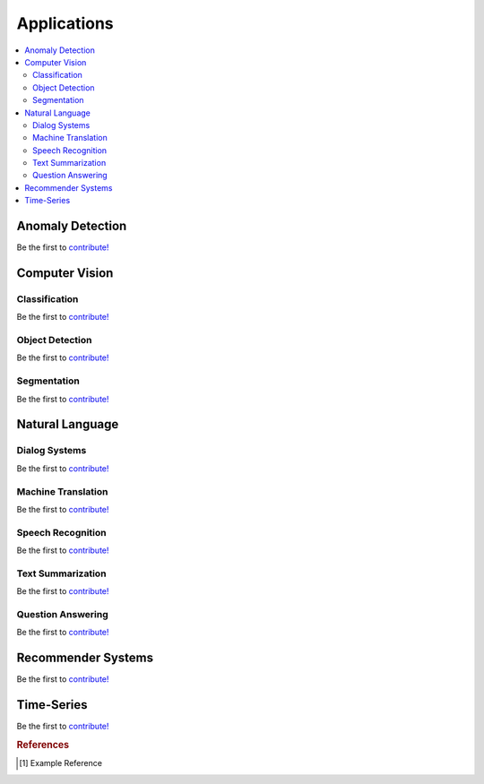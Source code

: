 .. _applications:

============
Applications
============

.. contents:: :local:


Anomaly Detection
=================

Be the first to `contribute! <https://github.com/bfortuner/ml-cheatsheet>`__



Computer Vision
===============

Classification
--------------

Be the first to `contribute! <https://github.com/bfortuner/ml-cheatsheet>`__

Object Detection
----------------

Be the first to `contribute! <https://github.com/bfortuner/ml-cheatsheet>`__

Segmentation
------------

Be the first to `contribute! <https://github.com/bfortuner/ml-cheatsheet>`__



Natural Language
================

Dialog Systems
--------------

Be the first to `contribute! <https://github.com/bfortuner/ml-cheatsheet>`__

Machine Translation
-------------------

Be the first to `contribute! <https://github.com/bfortuner/ml-cheatsheet>`__

Speech Recognition
------------------

Be the first to `contribute! <https://github.com/bfortuner/ml-cheatsheet>`__

Text Summarization
------------------

Be the first to `contribute! <https://github.com/bfortuner/ml-cheatsheet>`__

Question Answering
------------------

Be the first to `contribute! <https://github.com/bfortuner/ml-cheatsheet>`__



Recommender Systems
===================

Be the first to `contribute! <https://github.com/bfortuner/ml-cheatsheet>`__



Time-Series
===========

Be the first to `contribute! <https://github.com/bfortuner/ml-cheatsheet>`__


.. rubric:: References

.. [1] Example Reference

